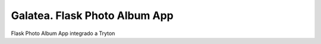 ==============================
Galatea. Flask Photo Album App
==============================

Flask Photo Album App integrado a Tryton
